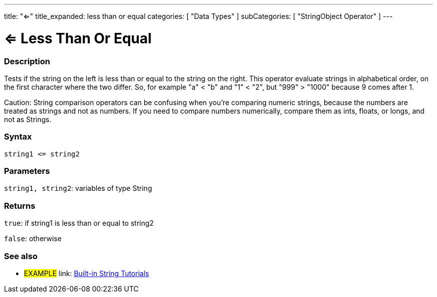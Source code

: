 ﻿---
title: "<="
title_expanded: less than or equal
categories: [ "Data Types" ]
subCategories: [ "StringObject Operator" ]
---

:source-highlighter: pygments
:pygments-style: arduino



= <= Less Than Or Equal


// OVERVIEW SECTION STARTS
[#overview]
--

[float]
=== Description
Tests if the string on the left is less than or equal to the string on the right. This operator evaluate strings in alphabetical order, on the first character where the two differ. So, for example "a" < "b" and "1" < "2", but "999" > "1000" because 9 comes after 1.

Caution: String comparison operators can be confusing when you're comparing numeric strings, because the numbers are treated as strings and not as numbers. If you need to compare numbers numerically, compare them as ints, floats, or longs, and not as Strings.

[%hardbreaks]


[float]
=== Syntax
[source,arduino]
----
string1 <= string2
----

[float]
=== Parameters
`string1, string2`: variables of type String

[float]
=== Returns
`true`: if string1 is less than or equal to string2

`false`: otherwise

--

// OVERVIEW SECTION ENDS



// HOW TO USE SECTION ENDS


// SEE ALSO SECTION
[#see_also]
--

[float]
=== See also

[role="example"]
* #EXAMPLE# link: https://www.arduino.cc/en/Tutorial/BuiltInExamples#strings[Built-in String Tutorials]
--
// SEE ALSO SECTION ENDS